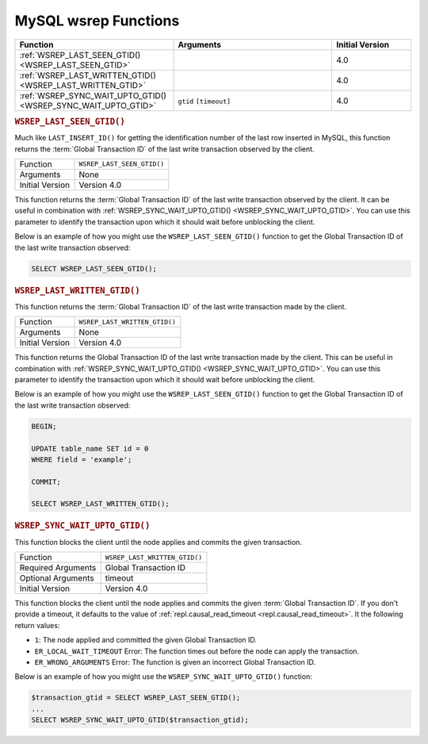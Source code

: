 .. cssclass:: library-document

=======================
MySQL wsrep Functions
=======================
.. _`mysql-wsrep-functions`:


.. csv-table::
   :class: doc-options
   :header: "Function", "Arguments", "Initial Version"
   :widths: 40, 40, 20

   ":ref:`WSREP_LAST_SEEN_GTID() <WSREP_LAST_SEEN_GTID>`", "", "4.0"
   ":ref:`WSREP_LAST_WRITTEN_GTID() <WSREP_LAST_WRITTEN_GTID>`", "", "4.0"
   ":ref:`WSREP_SYNC_WAIT_UPTO_GTID() <WSREP_SYNC_WAIT_UPTO_GTID>`", "``gtid`` ``[timeout]``", "4.0"


.. _`WSREP_LAST_SEEN_GTID`:
.. rubric:: ``WSREP_LAST_SEEN_GTID()``
.. index::
   pair: Functions; WSREP_LAST_SEE_GTID()
.. index::
   pair: Galera Cluster 4.x; Synchronization Functions

Much like ``LAST_INSERT_ID()`` for getting the identification number of the last row inserted in MySQL, this function returns the :term:`Global Transaction ID` of the last write transaction observed by the client.

.. csv-table::
   :class: doc-options

   "Function", "``WSREP_LAST_SEEN_GTID()``"
   "Arguments", "None"
   "Initial Version", "Version 4.0"

This function returns the :term:`Global Transaction ID` of the last write transaction observed by the client. It can be useful in combination with :ref:`WSREP_SYNC_WAIT_UPTO_GTID() <WSREP_SYNC_WAIT_UPTO_GTID>`. You can use this parameter to identify the transaction upon which it should wait before unblocking the client.

Below is an example of how you might use the ``WSREP_LAST_SEEN_GTID()`` function to get the Global Transaction ID of the last write transaction observed:

.. code-block:: mysql

   SELECT WSREP_LAST_SEEN_GTID();


.. _`WSREP_LAST_WRITTEN_GTID`:
.. rubric:: ``WSREP_LAST_WRITTEN_GTID()``
.. index::
   pair: Functions; WSREP_LAST_WRITTEN_GTID()
.. index::
   pair: Galera Cluster 4.x; Synchronization Functions

This function returns the :term:`Global Transaction ID` of the last write transaction made by the client.

.. csv-table::
   :class: doc-options

   "Function", "``WSREP_LAST_WRITTEN_GTID()``"
   "Arguments", "None"
   "Initial Version", "Version 4.0"

This function returns the Global Transaction ID of the last write transaction made by the client.  This can be useful in combination with :ref:`WSREP_SYNC_WAIT_UPTO_GTID() <WSREP_SYNC_WAIT_UPTO_GTID>`. You can use this parameter to identify the transaction upon which it should wait before unblocking the client.

Below is an example of how you might use the ``WSREP_LAST_SEEN_GTID()`` function to get the Global Transaction ID of the last write transaction observed:

.. code-block:: mysql

   BEGIN;

   UPDATE table_name SET id = 0
   WHERE field = 'example';

   COMMIT;

   SELECT WSREP_LAST_WRITTEN_GTID();


.. _`WSREP_SYNC_WAIT_UPTO_GTID`:
.. rubric:: ``WSREP_SYNC_WAIT_UPTO_GTID()``
.. index::
   pair: Functions; WSREP_SYNC_WAIT_UPTO_GTID()
.. index::
   pair: Galera Cluster 4.x; Synchronization Functions

This function blocks the client until the node applies and commits the given transaction.

.. csv-table::
   :class: doc-options

   "Function", "``WSREP_LAST_WRITTEN_GTID()``"
   "Required Arguments", "Global Transaction ID"
   "Optional Arguments", "timeout"
   "Initial Version", "Version 4.0"

This function blocks the client until the node applies and commits the given :term:`Global Transaction ID`.  If you don't provide a timeout, it defaults to the value of :ref:`repl.causal_read_timeout <repl.causal_read_timeout>`. It the following return values:

- ``1``: The node applied and committed the given Global Transaction ID.

- ``ER_LOCAL_WAIT_TIMEOUT`` Error: The function times out before the node can apply the transaction.

- ``ER_WRONG_ARGUMENTS`` Error: The function is given an incorrect Global Transaction ID.

Below is an example of how you might use the ``WSREP_SYNC_WAIT_UPTO_GTID()`` function:

.. code-block:: mysql

   $transaction_gtid = SELECT WSREP_LAST_SEEN_GTID();
   ...
   SELECT WSREP_SYNC_WAIT_UPTO_GTID($transaction_gtid);
